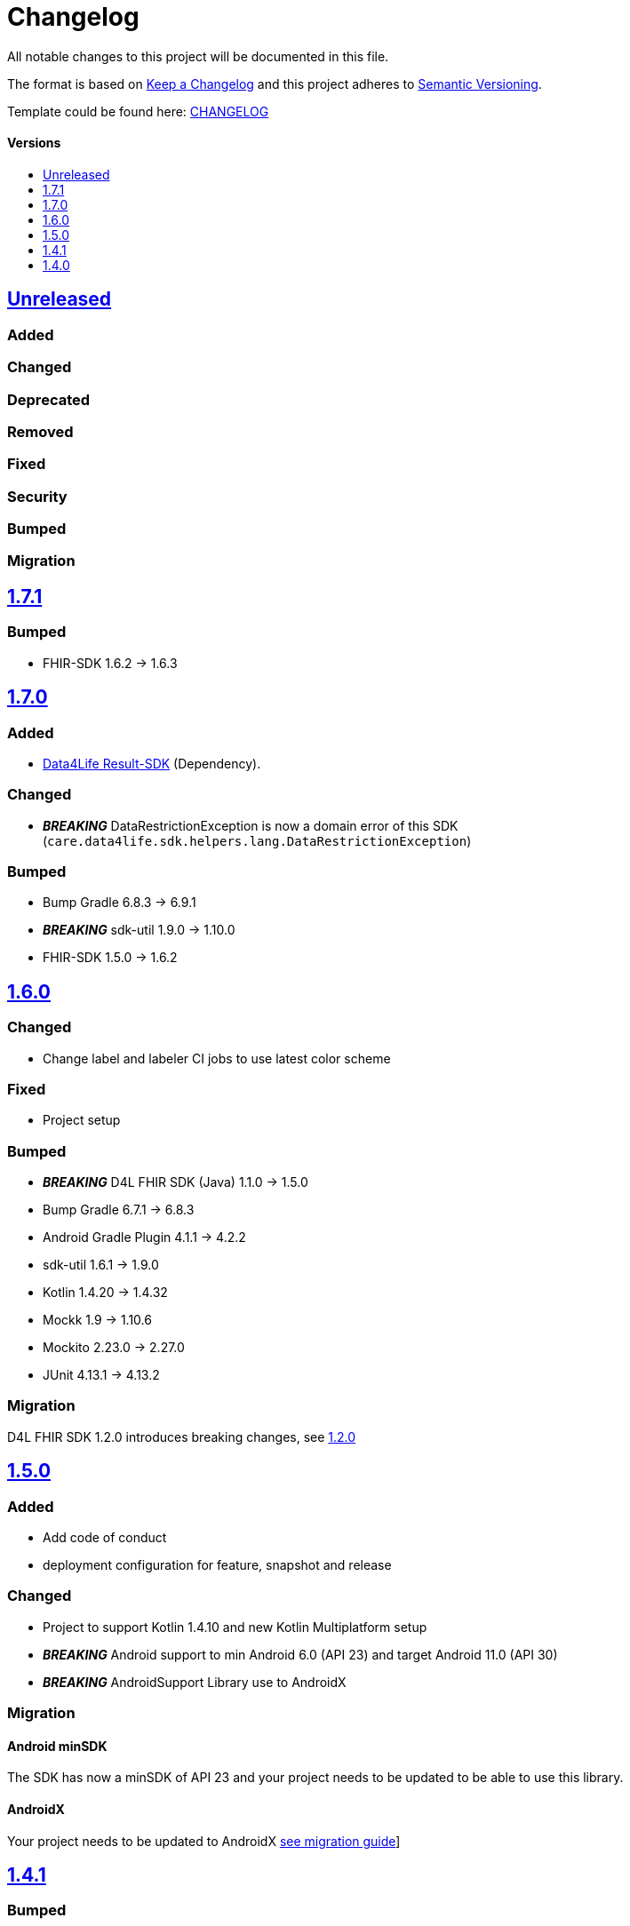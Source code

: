 = Changelog
:link-repository: https://github.com/d4l-data4life/hc-fhir-helper-sdk-kmp
:doctype: article
:toc: macro
:toclevels: 1
:toc-title:
:icons: font
:imagesdir: assets/images
ifdef::env-github[]
:warning-caption: :warning:
:caution-caption: :fire:
:important-caption: :exclamation:
:note-caption: :paperclip:
:tip-caption: :bulb:
endif::[]

All notable changes to this project will be documented in this file.

The format is based on http://keepachangelog.com/en/1.0.0/[Keep a Changelog]
and this project adheres to http://semver.org/spec/v2.0.0.html[Semantic Versioning].

Template could be found here: link:https://github.com/d4l-data4life/hc-readme-template/blob/main/TEMPLATE_CHANGELOG.adoc[CHANGELOG]

[discrete]
==== Versions
toc::[]

== https://github.com/d4l-data4life/hc-fhir-helper-sdk-kmp/compare/v1.7.1...main[Unreleased]

=== Added

=== Changed

=== Deprecated

=== Removed

=== Fixed

=== Security

=== Bumped

=== Migration


== https://github.com/d4l-data4life/hc-fhir-helper-sdk-kmp/compare/v1.7.0...v1.7.1[1.7.1]

=== Bumped

* FHIR-SDK 1.6.2 -> 1.6.3

== https://github.com/d4l-data4life/hc-fhir-helper-sdk-kmp/compare/v1.6.0...v1.7.0[1.7.0]

=== Added

* link:https://github.com/d4l-data4life/hc-result-sdk-kmp/[Data4Life Result-SDK] (Dependency).

=== Changed

* _**BREAKING**_ DataRestrictionException is now a domain error of this SDK (`care.data4life.sdk.helpers.lang.DataRestrictionException`)

=== Bumped

* Bump Gradle 6.8.3 -> 6.9.1
* _**BREAKING**_ sdk-util 1.9.0 -> 1.10.0
* FHIR-SDK 1.5.0 -> 1.6.2


== https://github.com/d4l-data4life/hc-fhir-helper-sdk-kmp/compare/v1.5.0...v1.6.0[1.6.0]

=== Changed

* Change label and labeler CI jobs to use latest color scheme

=== Fixed

* Project setup

=== Bumped

* **_BREAKING_** D4L FHIR SDK (Java) 1.1.0 -> 1.5.0
* Bump Gradle 6.7.1 -> 6.8.3
* Android Gradle Plugin 4.1.1 -> 4.2.2
* sdk-util 1.6.1 -> 1.9.0
* Kotlin 1.4.20 -> 1.4.32
* Mockk 1.9 -> 1.10.6
* Mockito 2.23.0 -> 2.27.0
* JUnit 4.13.1 -> 4.13.2

=== Migration

D4L FHIR SDK 1.2.0 introduces breaking changes, see link:https://github.com/d4l-data4life/hc-fhir-sdk-java/releases/tag/v1.2.0[1.2.0]


== https://github.com/d4l-data4life/hc-fhir-helper-sdk-kmp/compare/v1.4.1...v1.5.0[1.5.0]

=== Added
* Add code of conduct

* deployment configuration for feature, snapshot and release

=== Changed

* Project to support Kotlin 1.4.10 and new Kotlin Multiplatform setup
* *_BREAKING_* Android support to min Android 6.0 (API 23) and target Android 11.0 (API 30)
* *_BREAKING_* AndroidSupport Library use to AndroidX

=== Migration

==== Android minSDK

The SDK has now a minSDK of API 23 and your project needs to be updated to be able to use this library.

==== AndroidX
Your project needs to be updated to AndroidX link:https://developer.android.com/jetpack/androidx/migrate[see migration guide]]


== https://github.com/d4l-data4life/hc-fhir-helper-sdk-kmp/compare/v1.4.0...v1.4.1[1.4.1]

=== Bumped

* D4L FHIR SDK 1.0.0 -> 1.1.0


== https://github.com/d4l-data4life/hc-fhir-helper-sdk-kmp/compare/v1.3.1...v1.4.0[1.4.0]

=== Added

* FHIR Helpers for R4

=== Changed

* Changed the FHIR Helpers to use the new FHIR Library 1.0.0.
* *_BREAKING_*: Move STU3 FHIR Helpers into dedicated package

=== Migration

FHIR Helpers for STU3 moved from `care.data4life.sdk.helpers` to `care.data4life.sdk.helpers.r3`.
